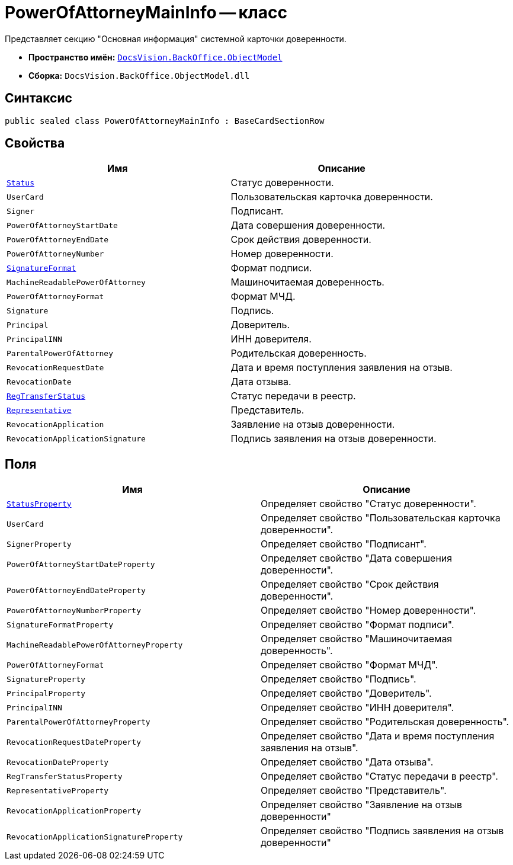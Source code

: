 = PowerOfAttorneyMainInfo -- класс

Представляет секцию "Основная информация" системной карточки доверенности.

* *Пространство имён:* `xref:Platform-ObjectModel:ObjectModel_NS.adoc[DocsVision.BackOffice.ObjectModel]`
* *Сборка:* `DocsVision.BackOffice.ObjectModel.dll`

== Синтаксис

[source,csharp]
----
public sealed class PowerOfAttorneyMainInfo : BaseCardSectionRow
----

== Свойства

[cols=",",options="header"]
|===
|Имя |Описание

|`xref:BackOffice-ObjectModel-Powers:PowerOfAttorneyStatus_EN.adoc[Status]` |Статус доверенности.
|`UserCard` |Пользовательская карточка доверенности.
|`Signer` |Подписант.
|`PowerOfAttorneyStartDate` |Дата совершения доверенности.
|`PowerOfAttorneyEndDate` |Срок действия доверенности.
|`PowerOfAttorneyNumber` |Номер доверенности.
|`xref:BackOffice-ObjectModel-Powers:PowerOfAttorneySignatureFormat_EN.adoc[SignatureFormat]` |Формат подписи.
|`MachineReadablePowerOfAttorney` |Машиночитаемая доверенность.
|`PowerOfAttorneyFormat` |Формат МЧД.
|`Signature` |Подпись.
|`Principal` |Доверитель.
|`PrincipalINN` |ИНН доверителя.
|`ParentalPowerOfAttorney` |Родительская доверенность.
|`RevocationRequestDate` |Дата и время поступления заявления на отзыв.
|`RevocationDate` |Дата отзыва.
|`xref:BackOffice-ObjectModel-Powers:PowerOfAttorneyRegTransferStatuses_EN.adoc[RegTransferStatus]` |Статус передачи в реестр.
|`xref:BackOffice-ObjectModel-Powers:PowerOfAttorneyRepresentative_CL.adoc[Representative]` |Представитель.
|`RevocationApplication` |Заявление на отзыв доверенности.
|`RevocationApplicationSignature` |Подпись заявления на отзыв доверенности.
|===

== Поля

[cols=",",options="header"]
|===
|Имя |Описание

|`xref:BackOffice-ObjectModel-Powers:PowerOfAttorneyStatus_EN.adoc[StatusProperty]` |Определяет свойство "Статус доверенности".
|`UserCard` |Определяет свойство "Пользовательская карточка доверенности".
|`SignerProperty` |Определяет свойство "Подписант".
|`PowerOfAttorneyStartDateProperty` |Определяет свойство "Дата совершения доверенности".
|`PowerOfAttorneyEndDateProperty` |Определяет свойство "Срок действия доверенности".
|`PowerOfAttorneyNumberProperty` |Определяет свойство "Номер доверенности".
|`SignatureFormatProperty` |Определяет свойство "Формат подписи".
|`MachineReadablePowerOfAttorneyProperty` |Определяет свойство "Машиночитаемая доверенность".
|`PowerOfAttorneyFormat` |Определяет свойство "Формат МЧД".
|`SignatureProperty` |Определяет свойство "Подпись".
|`PrincipalProperty` |Определяет свойство "Доверитель".
|`PrincipalINN` |Определяет свойство "ИНН доверителя".
|`ParentalPowerOfAttorneyProperty` |Определяет свойство "Родительская доверенность".
|`RevocationRequestDateProperty` |Определяет свойство "Дата и время поступления заявления на отзыв".
|`RevocationDateProperty` |Определяет свойство "Дата отзыва".
|`RegTransferStatusProperty` |Определяет свойство "Статус передачи в реестр".
|`RepresentativeProperty` |Определяет свойство "Представитель".
|`RevocationApplicationProperty` |Определяет свойство "Заявление на отзыв доверенности"
|`RevocationApplicationSignatureProperty` |Определяет свойство "Подпись заявления на отзыв доверенности"
|===
